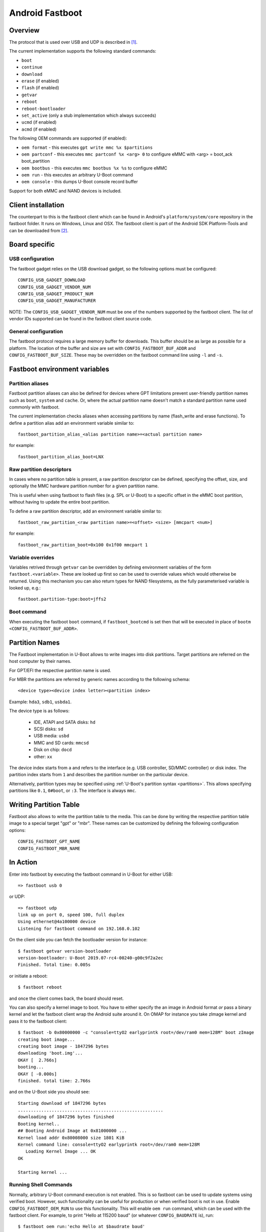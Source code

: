 .. SPDX-License-Identifier: GPL-2.0+

Android Fastboot
================

Overview
--------

The protocol that is used over USB and UDP is described in [1]_.

The current implementation supports the following standard commands:

- ``boot``
- ``continue``
- ``download``
- ``erase`` (if enabled)
- ``flash`` (if enabled)
- ``getvar``
- ``reboot``
- ``reboot-bootloader``
- ``set_active`` (only a stub implementation which always succeeds)
- ``ucmd`` (if enabled)
- ``acmd`` (if enabled)

The following OEM commands are supported (if enabled):

- ``oem format`` - this executes ``gpt write mmc %x $partitions``
- ``oem partconf`` - this executes ``mmc partconf %x <arg> 0`` to configure eMMC
  with <arg> = boot_ack boot_partition
- ``oem bootbus``  - this executes ``mmc bootbus %x %s`` to configure eMMC
- ``oem run`` - this executes an arbitrary U-Boot command
- ``oem console`` - this dumps U-Boot console record buffer

Support for both eMMC and NAND devices is included.

Client installation
-------------------

The counterpart to this is the fastboot client which can be found in
Android's ``platform/system/core`` repository in the fastboot
folder. It runs on Windows, Linux and OSX. The fastboot client is
part of the Android SDK Platform-Tools and can be downloaded from [2]_.

Board specific
--------------

USB configuration
^^^^^^^^^^^^^^^^^

The fastboot gadget relies on the USB download gadget, so the following
options must be configured:

::

   CONFIG_USB_GADGET_DOWNLOAD
   CONFIG_USB_GADGET_VENDOR_NUM
   CONFIG_USB_GADGET_PRODUCT_NUM
   CONFIG_USB_GADGET_MANUFACTURER

NOTE: The ``CONFIG_USB_GADGET_VENDOR_NUM`` must be one of the numbers
supported by the fastboot client. The list of vendor IDs supported can
be found in the fastboot client source code.

General configuration
^^^^^^^^^^^^^^^^^^^^^

The fastboot protocol requires a large memory buffer for
downloads. This buffer should be as large as possible for a
platform. The location of the buffer and size are set with
``CONFIG_FASTBOOT_BUF_ADDR`` and ``CONFIG_FASTBOOT_BUF_SIZE``. These
may be overridden on the fastboot command line using ``-l`` and
``-s``.

Fastboot environment variables
------------------------------

Partition aliases
^^^^^^^^^^^^^^^^^

Fastboot partition aliases can also be defined for devices where GPT
limitations prevent user-friendly partition names such as ``boot``, ``system``
and ``cache``.  Or, where the actual partition name doesn't match a standard
partition name used commonly with fastboot.

The current implementation checks aliases when accessing partitions by
name (flash_write and erase functions).  To define a partition alias
add an environment variable similar to::

    fastboot_partition_alias_<alias partition name>=<actual partition name>

for example::

    fastboot_partition_alias_boot=LNX

Raw partition descriptors
^^^^^^^^^^^^^^^^^^^^^^^^^

In cases where no partition table is present, a raw partition descriptor can be
defined, specifying the offset, size, and optionally the MMC hardware partition
number for a given partition name.

This is useful when using fastboot to flash files (e.g. SPL or U-Boot) to a
specific offset in the eMMC boot partition, without having to update the entire
boot partition.

To define a raw partition descriptor, add an environment variable similar to::

    fastboot_raw_partition_<raw partition name>=<offset> <size> [mmcpart <num>]

for example::

    fastboot_raw_partition_boot=0x100 0x1f00 mmcpart 1

Variable overrides
^^^^^^^^^^^^^^^^^^

Variables retrived through ``getvar`` can be overridden by defining
environment variables of the form ``fastboot.<variable>``. These are
looked up first so can be used to override values which would
otherwise be returned. Using this mechanism you can also return types
for NAND filesystems, as the fully parameterised variable is looked
up, e.g.::

    fastboot.partition-type:boot=jffs2

Boot command
^^^^^^^^^^^^

When executing the fastboot ``boot`` command, if ``fastboot_bootcmd`` is set
then that will be executed in place of ``bootm <CONFIG_FASTBOOT_BUF_ADDR>``.

Partition Names
---------------

The Fastboot implementation in U-Boot allows to write images into disk
partitions. Target partitions are referred on the host computer by
their names.

For GPT/EFI the respective partition name is used.

For MBR the partitions are referred by generic names according to the
following schema::

    <device type><device index letter><partition index>

Example: ``hda3``, ``sdb1``, ``usbda1``.

The device type is as follows:

  * IDE, ATAPI and SATA disks: ``hd``
  * SCSI disks: ``sd``
  * USB media: ``usbd``
  * MMC and SD cards: ``mmcsd``
  * Disk on chip: ``docd``
  * other: ``xx``

The device index starts from ``a`` and refers to the interface (e.g. USB
controller, SD/MMC controller) or disk index. The partition index starts
from ``1`` and describes the partition number on the particular device.

Alternatively, partition types may be specified using :ref:`U-Boot's partition
syntax <partitions>`. This allows specifying partitions like ``0.1``,
``0#boot``, or ``:3``. The interface is always ``mmc``.

Writing Partition Table
-----------------------

Fastboot also allows to write the partition table to the media. This can be
done by writing the respective partition table image to a special target
"gpt" or "mbr". These names can be customized by defining the following
configuration options:

::

   CONFIG_FASTBOOT_GPT_NAME
   CONFIG_FASTBOOT_MBR_NAME

In Action
---------

Enter into fastboot by executing the fastboot command in U-Boot for either USB::

   => fastboot usb 0

or UDP::

   => fastboot udp
   link up on port 0, speed 100, full duplex
   Using ethernet@4a100000 device
   Listening for fastboot command on 192.168.0.102

On the client side you can fetch the bootloader version for instance::

   $ fastboot getvar version-bootloader
   version-bootloader: U-Boot 2019.07-rc4-00240-g00c9f2a2ec
   Finished. Total time: 0.005s

or initiate a reboot::

   $ fastboot reboot

and once the client comes back, the board should reset.

You can also specify a kernel image to boot. You have to either specify
the an image in Android format *or* pass a binary kernel and let the
fastboot client wrap the Android suite around it. On OMAP for instance you
take zImage kernel and pass it to the fastboot client::

   $ fastboot -b 0x80000000 -c "console=ttyO2 earlyprintk root=/dev/ram0 mem=128M" boot zImage
   creating boot image...
   creating boot image - 1847296 bytes
   downloading 'boot.img'...
   OKAY [  2.766s]
   booting...
   OKAY [ -0.000s]
   finished. total time: 2.766s

and on the U-Boot side you should see::

   Starting download of 1847296 bytes
   ........................................................
   downloading of 1847296 bytes finished
   Booting kernel..
   ## Booting Android Image at 0x81000000 ...
   Kernel load addr 0x80008000 size 1801 KiB
   Kernel command line: console=ttyO2 earlyprintk root=/dev/ram0 mem=128M
      Loading Kernel Image ... OK
   OK

   Starting kernel ...

Running Shell Commands
^^^^^^^^^^^^^^^^^^^^^^

Normally, arbitrary U-Boot command execution is not enabled. This is so
fastboot can be used to update systems using verified boot. However, such
functionality can be useful for production or when verified boot is not in use.
Enable ``CONFIG_FASTBOOT_OEM_RUN`` to use this functionality. This will enable
``oem run`` command, which can be used with the fastboot client. For example,
to print "Hello at 115200 baud" (or whatever ``CONFIG_BAUDRATE`` is), run::

    $ fastboot oem run:'echo Hello at $baudrate baud'

You can run any command you would normally run on the U-Boot command line,
including multiple commands (using e.g. ``;`` or ``&&``) and control structures
(``if``, ``while``, etc.). The exit code of ``fastboot`` will reflect the exit
code of the command you ran.

References
----------

.. [1] :doc:`fastboot-protocol`
.. [2] https://developer.android.com/studio/releases/platform-tools
